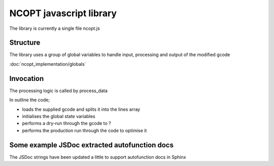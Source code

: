 ========================
NCOPT javascript library
========================

The library is currently a single file ncopt.js


Structure
---------

The library uses a group of global variables to handle input, processing and 
output of the modified gcode

:doc:`ncopt_implementation/globals`

Invocation
----------

The processing logic is called by process_data

.. js:autofunction:: process_data

In outline the code;

* loads the supplied gcode and splits it into the lines array

* initialises the global state variables

* performs a dry-run through the gcode to ?

* performs the production run through the code to optimise it


Some example JSDoc extracted autofunction docs
----------------------------------------------

The JSDoc strings have been updated a little to support autofunction docs in Sphinx

.. js:autofunction:: allocate_2D_array

.. js:autofunction:: emit_output

.. js:autofunction:: G0

